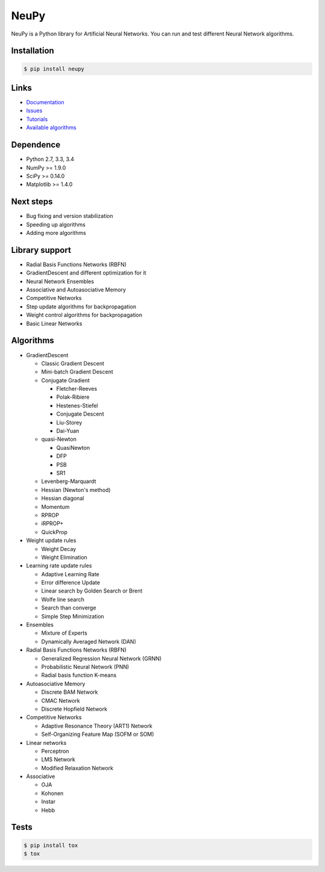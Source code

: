 NeuPy
=====

NeuPy is a Python library for Artificial Neural Networks.
You can run and test different Neural Network algorithms.

|Travis|_

.. |Travis| image:: https://api.travis-ci.org/itdxer/neupy.png?branch=master
.. _Travis: https://travis-ci.org/itdxer/neupy

Installation
------------

.. code-block:: bash

    $ pip install neupy

Links
-----

* `Documentation <http://neupy.com>`_
* `Issues <https://github.com/itdxer/neupy/issues>`_
* `Tutorials <http://neupy.com/archive.html>`_
* `Available algorithms <http://neupy.com/docs/algorithms.html>`_

Dependence
----------

* Python 2.7, 3.3, 3.4
* NumPy >= 1.9.0
* SciPy >= 0.14.0
* Matplotlib >= 1.4.0

Next steps
----------

* Bug fixing and version stabilization
* Speeding up algorithms
* Adding more algorithms

Library support
---------------

* Radial Basis Functions Networks (RBFN)
* GradientDescent and different optimization for it
* Neural Network Ensembles
* Associative and Autoasociative Memory
* Competitive Networks
* Step update algorithms for backpropagation
* Weight control algorithms for backpropagation
* Basic Linear Networks

Algorithms
----------

* GradientDescent

  * Classic Gradient Descent
  * Mini-batch Gradient Descent
  * Conjugate Gradient

    * Fletcher-Reeves
    * Polak-Ribiere
    * Hestenes-Stiefel
    * Conjugate Descent
    * Liu-Storey
    * Dai-Yuan

  * quasi-Newton

    * QuasiNewton
    * DFP
    * PSB
    * SR1

  * Levenberg-Marquardt
  * Hessian (Newton's method)
  * Hessian diagonal
  * Momentum
  * RPROP
  * iRPROP+
  * QuickProp

* Weight update rules

  * Weight Decay
  * Weight Elimination

* Learning rate update rules

  * Adaptive Learning Rate
  * Error difference Update
  * Linear search by Golden Search or Brent
  * Wolfe line search
  * Search than converge
  * Simple Step Minimization

* Ensembles

  * Mixture of Experts
  * Dynamically Averaged Network (DAN)

* Radial Basis Functions Networks (RBFN)

  * Generalized Regression Neural Network (GRNN)
  * Probabilistic Neural Network (PNN)
  * Radial basis function K-means

* Autoasociative Memory

  * Discrete BAM Network
  * CMAC Network
  * Discrete Hopfield Network

* Competitive Networks

  * Adaptive Resonance Theory (ART1) Network
  * Self-Organizing Feature Map (SOFM or SOM)

* Linear networks

  * Perceptron
  * LMS Network
  * Modified Relaxation Network

* Associative

  * OJA
  * Kohonen
  * Instar
  * Hebb

Tests
-----

.. code-block:: bash

    $ pip install tox
    $ tox
